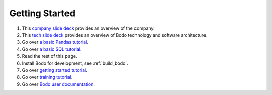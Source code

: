 .. _dev_getting_started:

Getting Started
---------------

#. This `company slide deck <https://drive.google.com/open?id=1Vtbw-k9okgEc870Ad1wmKwUZQ0wJQEXc>`_ provides an overview of the company.
#. This `tech slide deck <https://drive.google.com/file/d/1mHrbjAEfP6p-o-bWJOVdtmKNEA7lreDt/view?usp=sharing>`_
   provides an overview of Bodo technology and software architecture.
#. Go over `a basic Pandas tutorial <https://pandas.pydata.org/pandas-docs/stable/getting_started/10min.html#min>`_.
#. Go over `a basic SQL tutorial <https://mode.com/sql-tutorial/introduction-to-sql>`_.
#. Read the rest of this page.
#. Install Bodo for development, see :ref:`build_bodo`.
#. Go over `getting started tutorial <https://github.com/Bodo-inc/Bodo-tutorial/blob/master/bodo_getting_started.ipynb>`_.
#. Go over `training tutorial <https://github.com/Bodo-inc/Bodo-tutorial/blob/master/bodo_tutorial.ipynb>`_.
#. Go over `Bodo user documentation <http://docs.bodo.ai/>`_.
